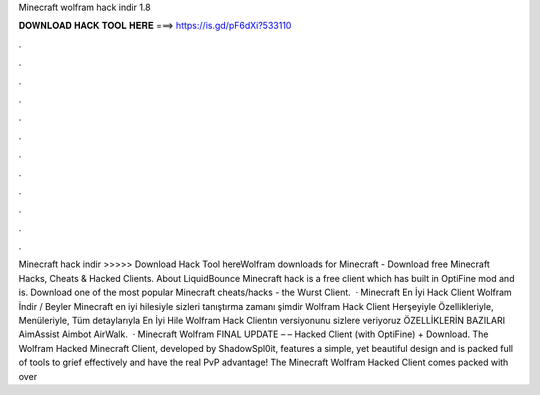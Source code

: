 Minecraft wolfram hack indir 1.8

𝐃𝐎𝐖𝐍𝐋𝐎𝐀𝐃 𝐇𝐀𝐂𝐊 𝐓𝐎𝐎𝐋 𝐇𝐄𝐑𝐄 ===> https://is.gd/pF6dXi?533110

.

.

.

.

.

.

.

.

.

.

.

.

Minecraft hack indir >>>>> Download Hack Tool hereWolfram downloads for Minecraft - Download free Minecraft Hacks, Cheats & Hacked Clients. About LiquidBounce Minecraft hack is a free client which has built in OptiFine mod and is. Download one of the most popular Minecraft cheats/hacks - the Wurst Client.  · Minecraft En İyi Hack Client Wolfram İndir / Beyler Minecraft en iyi hilesiyle sizleri tanıştırma zamanı şimdir Wolfram Hack Client Herşeyiyle Özellikleriyle, Menüleriyle, Tüm detaylarıyla En İyi Hile Wolfram Hack Clientın versiyonunu sizlere veriyoruz ÖZELLİKLERİN BAZILARI AimAssist Aimbot AirWalk.  · Minecraft Wolfram FINAL UPDATE – – Hacked Client (with OptiFine) + Download. The Wolfram Hacked Minecraft Client, developed by ShadowSpl0it, features a simple, yet beautiful design and is packed full of tools to grief effectively and have the real PvP advantage! The Minecraft Wolfram Hacked Client comes packed with over 